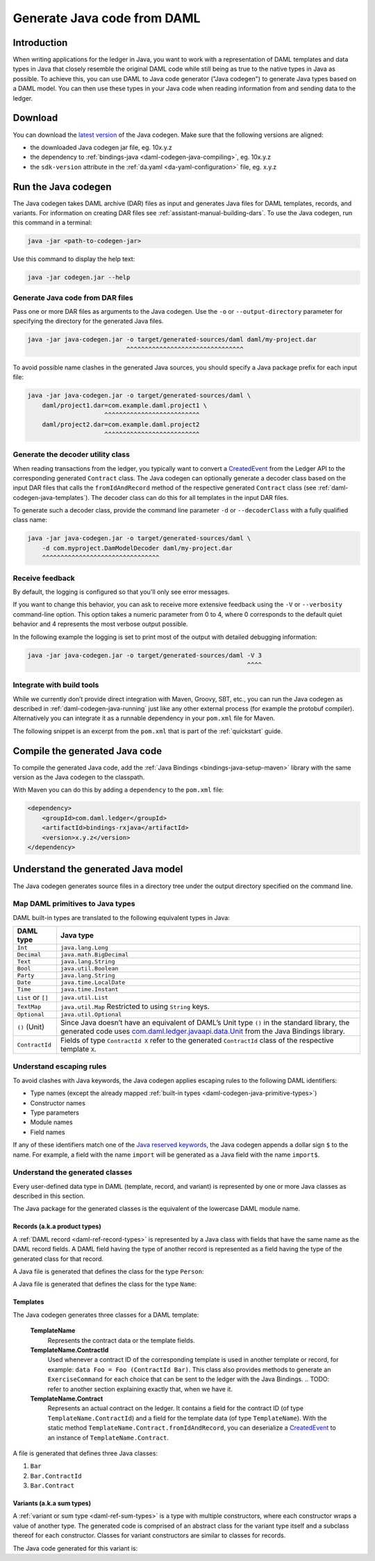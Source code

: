 .. Copyright (c) 2019 Digital Asset (Switzerland) GmbH and/or its affiliates. All rights reserved.
.. SPDX-License-Identifier: Apache-2.0

.. _daml-codegen-java:

Generate Java code from DAML
############################

Introduction
============

When writing applications for the ledger in Java, you want to work with a representation of DAML templates and data types in Java that closely resemble the original DAML code while still being as true to the native types in Java as possible. To achieve this, you can use DAML to Java code generator ("Java codegen") to generate Java types based on a DAML model. You can then use these types in your Java code when reading information from and sending data to the ledger.

Download
========

You can download the `latest version <https://bintray.com/api/v1/content/digitalassetsdk/DigitalAssetSDK/com/daml/java/codegen/$latest/codegen-$latest.jar?bt_package=sdk-components>`__  of the Java codegen. Make sure that the following versions are aligned:

* the downloaded Java codegen jar file, eg. 10x.y.z
* the dependency to :ref:`bindings-java <daml-codegen-java-compiling>`, eg. 10x.y.z
* the ``sdk-version`` attribute in the :ref:`da.yaml <da-yaml-configuration>` file, eg. x.y.z

.. _daml-codegen-java-running:

Run the Java codegen
====================

The Java codegen takes DAML archive (DAR) files as input and generates Java files for DAML templates, records, and variants. For information on creating DAR files see :ref:`assistant-manual-building-dars`. To use the Java codegen, run this command in a terminal:

.. code-block:: none
  
  java -jar <path-to-codegen-jar>

Use this command to display the help text:

.. code-block:: none
  
  java -jar codegen.jar --help

Generate Java code from DAR files
---------------------------------

Pass one or more DAR files as arguments to the Java codegen. Use the ``-o`` or ``--output-directory`` parameter for specifying the directory for the generated Java files.

.. code-block:: none
  
  java -jar java-codegen.jar -o target/generated-sources/daml daml/my-project.dar
                             ^^^^^^^^^^^^^^^^^^^^^^^^^^^^^^^^

To avoid possible name clashes in the generated Java sources, you should specify a Java package prefix for each input file:

.. code-block:: none
  
  java -jar java-codegen.jar -o target/generated-sources/daml \
      daml/project1.dar=com.example.daml.project1 \
                       ^^^^^^^^^^^^^^^^^^^^^^^^^^        
      daml/project2.dar=com.example.daml.project2
                       ^^^^^^^^^^^^^^^^^^^^^^^^^^

Generate the decoder utility class
----------------------------------

When reading transactions from the ledger, you typically want to convert a `CreatedEvent <https://docs.daml.com/app-dev/bindings-java/javadocs/com/daml/ledger/javaapi/data/CreatedEvent.html>`__ from the Ledger API to the corresponding generated ``Contract`` class. The Java codegen can optionally generate a decoder class based on the input DAR files that calls the ``fromIdAndRecord`` method of the respective generated ``Contract`` class (see :ref:`daml-codegen-java-templates`). The decoder class can do this for all templates in the input DAR files. 

To generate such a decoder class, provide the command line parameter ``-d`` or ``--decoderClass`` with a fully qualified class name:

.. code-block:: none
  
  java -jar java-codegen.jar -o target/generated-sources/daml \
      -d com.myproject.DamModelDecoder daml/my-project.dar
      ^^^^^^^^^^^^^^^^^^^^^^^^^^^^^^^^

Receive feedback
----------------

By default, the logging is configured so that you'll only see error messages.

If you want to change this behavior, you can ask to receive more extensive feedback using the ``-V`` or ``--verbosity`` command-line option. This option takes a numeric parameter from 0 to 4, where 0 corresponds to the default quiet behavior and 4 represents the most verbose output possible.

In the following example the logging is set to print most of the output with detailed debugging information:

.. code-block:: none

  java -jar java-codegen.jar -o target/generated-sources/daml -V 3
                                                              ^^^^

Integrate with build tools
--------------------------

While we currently don’t provide direct integration with Maven, Groovy, SBT, etc., you can run the Java codegen as described in :ref:`daml-codegen-java-running` just like any other external process (for example the protobuf compiler). Alternatively you can integrate it as a runnable dependency in your ``pom.xml`` file for Maven.

The following snippet is an excerpt from the ``pom.xml`` that is part of the :ref:`quickstart` guide.

  .. literalinclude:: ../../getting-started/quickstart/template-root/pom.xml
    :language: xml
    :lines: 73-105,121-122
    :dedent: 12


.. _daml-codegen-java-compiling:

Compile the generated Java code
===============================

To compile the generated Java code, add the :ref:`Java Bindings <bindings-java-setup-maven>` library with the same version as the Java codegen to the classpath. 

With Maven you can do this by adding a ``dependency`` to the ``pom.xml`` file:

.. code-block:: xml

    <dependency>
        <groupId>com.daml.ledger</groupId>
        <artifactId>bindings-rxjava</artifactId>
        <version>x.y.z</version>
    </dependency>



Understand the generated Java model
===================================

The Java codegen generates source files in a directory tree under the output directory specified on the command line.

.. _daml-codegen-java-primitive-types:

Map DAML primitives to Java types
---------------------------------

DAML built-in types are translated to the following equivalent types in
Java:

+-----------------------------------+---------------------------------------+
| DAML type                         | Java type                             |
+===================================+=======================================+
| ``Int``                           | ``java.lang.Long``                    |
+-----------------------------------+---------------------------------------+
| ``Decimal``                       | ``java.math.BigDecimal``              |
+-----------------------------------+---------------------------------------+
| ``Text``                          | ``java.lang.String``                  |
+-----------------------------------+---------------------------------------+
| ``Bool``                          | ``java.util.Boolean``                 |
+-----------------------------------+---------------------------------------+
| ``Party``                         | ``java.lang.String``                  |
+-----------------------------------+---------------------------------------+
| ``Date``                          | ``java.time.LocalDate``               |
+-----------------------------------+---------------------------------------+
| ``Time``                          | ``java.time.Instant``                 |
+-----------------------------------+---------------------------------------+
| ``List`` or ``[]``                | ``java.util.List``                    |
+-----------------------------------+---------------------------------------+
| ``TextMap``                       | ``java.util.Map``                     |
|                                   | Restricted to using ``String`` keys.  |
+-----------------------------------+---------------------------------------+
| ``Optional``                      | ``java.util.Optional``                |
+-----------------------------------+---------------------------------------+
| ``()`` (Unit)                     | Since Java doesn’t have an            |
|                                   | equivalent of DAML’s Unit type        |
|                                   | ``()`` in the standard library,       |
|                                   | the generated code uses               |
|                                   | `com.daml.ledger.javaapi.data.Unit`_  |
|                                   | from the Java Bindings library.       |
+-----------------------------------+---------------------------------------+
| ``ContractId``                    | Fields of type ``ContractId X`` refer |
|                                   | to the generated ``ContractId`` class |
|                                   | of the respective template ``X``.     |
+-----------------------------------+---------------------------------------+

.. _com.daml.ledger.javaapi.data.Unit: https://docs.daml.com/app-dev/bindings-java/javadocs/com/daml/ledger/javaapi/data/Unit.html

Understand escaping rules
-------------------------

To avoid clashes with Java keywords, the Java codegen applies escaping rules to the following DAML identifiers:

* Type names (except the already mapped :ref:`built-in types <daml-codegen-java-primitive-types>`)
* Constructor names
* Type parameters
* Module names
* Field names

If any of these identifiers match one of the `Java reserved keywords <https://docs.oracle.com/javase/specs/jls/se12/html/jls-3.html#jls-3.9>`__, the Java codegen appends a dollar sign ``$`` to the name. For example, a field with the name ``import`` will be generated as a Java field with the name ``import$``.

Understand the generated classes
--------------------------------

Every user-defined data type in DAML (template, record, and variant) is represented by one or more Java classes as described in this section.

The Java package for the generated classes is the equivalent of the lowercase DAML module name.

.. code-block:: daml
  :caption: DAML

  module Foo.Bar.Baz where

.. code-block:: java
  :caption: Java

  package foo.bar.baz;

Records (a.k.a product types)
~~~~~~~~~~~~~~~~~~~~~~~~~~~~~

A :ref:`DAML record <daml-ref-record-types>` is represented by a Java class with fields that have the same name as the DAML record fields. A DAML field having the type of another record is represented as a field having the type of the generated class for that record.

.. code-block:: daml
  :caption: Com/Acme.daml

  daml 1.2
  module Com.Acme where

  data Person = Person with name : Name; age : Decimal
  data Name = Name with firstName : Text; lastName : Text

A Java file is generated that defines the class for the type ``Person``:

.. code-block:: java
  :caption: com/acme/Person.java
  
  package com.acme;

  public class Person {
    public final Name name;
    public final BigDecimal age;

    public static Person fromValue(Value value$) { /* ... */ }

    public Person(Name name, BigDecimal age) { /* ... */ }
    public Record toValue() { /* ... */ }
  }

A Java file is generated that defines the class for the type ``Name``:

  .. code-block:: java
    :caption: com/acme/Name.java

    package com.acme;

    public class Name {
      public final String fistName;
      public final String lastName;

      public static Person fromValue(Value value$) { /* ... */ }

      public Name(String fistName, String lastName) { /* ... */ }
      public Record toValue() { /* ... */ }
    }

.. _daml-codegen-java-templates:

Templates
~~~~~~~~~

The Java codegen generates three classes for a DAML template:

  **TemplateName**
      Represents the contract data or the template fields.

  **TemplateName.ContractId**
      Used whenever a contract ID of the corresponding template is used in another template or record, for example: ``data Foo = Foo (ContractId Bar)``. This class also provides methods to generate an ``ExerciseCommand`` for each choice that can be sent to the ledger with the Java Bindings.
      .. TODO: refer to another section explaining exactly that, when we have it.

  **TemplateName.Contract**
      Represents an actual contract on the ledger. It contains a field for the contract ID (of type ``TemplateName.ContractId``) and a field for the template data (of type ``TemplateName``). With the static method ``TemplateName.Contract.fromIdAndRecord``, you can deserialize a `CreatedEvent <https://docs.daml.com/app-dev/bindings-java/javadocs/com/daml/ledger/javaapi/data/CreatedEvent.html>`__ to an instance of ``TemplateName.Contract``.


  .. code-block:: daml
    :caption: Com/Acme.daml

    daml 1.2
    module Com.Acme where

    template Bar
      with
        owner: Party
        name: Text

    controller owner can
      Bar_SomeChoice: (Bool)
        with
          aName: Text
        do return True

A file is generated that defines three Java classes:

#. ``Bar``
#. ``Bar.ContractId``
#. ``Bar.Contract``

.. code-block:: java
  :caption: com/acme/Bar.java
  :emphasize-lines: 3,10,20

  package com.acme;

  public class Bar extends Template {

    public static final Identifier TEMPLATE_ID = new Identifier("some-package-id", "Com.Acme", "Bar");

    public final String owner;
    public final String name;

    public static class ContractId {
      public final String contractId;

      public ExerciseCommand exerciseArchive(Unit arg) { /* ... */ }

      public ExerciseCommand exerciseBar_SomeChoice(Bar_SomeChoice arg) { /* ... */ }

      public ExerciseCommand exerciseBar_SomeChoice(String aName) { /* ... */ }
    }

    public static class Contract {
      public final ContractId id;
      public final Bar data;

      public static Contract fromIdAndRecord(String contractId, Record record) { /* ... */ }
    }
  }

Variants (a.k.a sum types)
~~~~~~~~~~~~~~~~~~~~~~~~~~

A :ref:`variant or sum type <daml-ref-sum-types>` is a type with multiple constructors, where each constructor wraps a value of another type. The generated code is comprised of an abstract class for the variant type itself and a subclass thereof for each constructor. Classes for variant constructors are similar to classes for records.

.. code-block:: daml
  :caption: Com/Acme.daml

  daml 1.2
  module Com.Acme where

  data BookAttribute = Pages Int
                     | Authors [Text]
                     | Title Text
                     | Published with year: Int; publisher Text

The Java code generated for this variant is:

.. code-block:: java
  :caption: com/acme/BookAttribute.java

  package com.acme;

  public class BookAttribute {
    public static BookAttribute fromValue(Value value) { /* ... */ }

    public static BookAttribute fromValue(Value value) { /* ... */ }
    public Value toValue() { /* ... */ }
  }

.. code-block:: java
  :caption: com/acme/bookattribute/Pages.java

  package com.acme.bookattribute;

  public class Pages extends BookAttribute {
    public final Long longValue;

    public static Pages fromValue(Value value) { /* ... */ }

    public Pages(Long longValue) { /* ... */ }
    public Value toValue() { /* ... */ }
  }

.. code-block:: java
  :caption: com/acme/bookattribute/Authors.java

  package com.acme.bookattribute;

  public class Authors extends BookAttribute {
    public final List<String> listValue;

    public static Authors fromValue(Value value) { /* ... */ }

    public Author(List<String> listValue) { /* ... */ }
    public Value toValue() { /* ... */ }

  }

.. code-block:: java
  :caption: com/acme/bookattribute/Title.java

  package com.acme.bookattribute;

  public class Title extends BookAttribute {
    public final String stringValue;

    public static Title fromValue(Value value) { /* ... */ }

    public Title(String stringValue) { /* ... */ }
    public Value toValue() { /* ... */ }
  }

.. code-block:: java
  :caption: com/acme/bookattribute/Published.java

  package com.acme.bookattribute;

  public class Published extends BookAttribute {
    public final Long year;
    public final String publisher;

    public static Published fromValue(Value value) { /* ... */ }

    public Published(Long year, String publisher) { /* ... */ }
    public Record toValue() { /* ... */ }
  }
